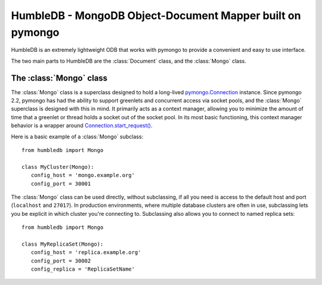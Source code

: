 HumbleDB - MongoDB Object-Document Mapper built on pymongo
==========================================================

HumbleDB is an extremely lightweight ODB that works with pymongo to provide a
convenient and easy to use interface.

The two main parts to HumbleDB are the :class:`Document` class, and the
:class:`Mongo` class.

The :class:`Mongo` class
------------------------

The :class:`Mongo` class is a superclass designed to hold a long-lived
`pymongo.Connection
<http://api.mongodb.org/python/current/api/pymongo/connection.html>`_ instance.
Since pymongo 2.2, pymongo has had the ability to support greenlets and
concurrent access via socket pools, and the :class:`Mongo` superclass is
designed with this in mind. It primarily acts as a context manager, allowing
you to minimize the amount of time that a greenlet or thread holds a socket out
of the socket pool. In its most basic functioning, this context manager
behavior is a wrapper around `Connection.start_request()
<http://api.mongodb.org/python/current/api/pymongo/connection.html#pymongo.connection.Connection.start_request>`_.

Here is a basic example of a :class:`Mongo` subclass::

   from humbledb import Mongo

   class MyCluster(Mongo):
      config_host = 'mongo.example.org'
      config_port = 30001

The :class:`Mongo` class can be used directly, without subclassing, if all you
need is access to the default host and port (``localhost`` and ``27017``). In
production environments, where multiple database clusters are often in use,
subclassing lets you be explicit in which cluster you're connecting to.
Subclassing also allows you to connect to named replica sets::

   from humbledb import Mongo

   class MyReplicaSet(Mongo):
      config_host = 'replica.example.org'
      config_port = 30002
      config_replica = 'ReplicaSetName'


